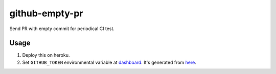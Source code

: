 ===============
github-empty-pr
===============

Send PR with empty commit for periodical CI test.


Usage
=====

#. Deploy this on heroku.
#. Set ``GITHUB_TOKEN`` environmental variable at `dashboard <dashboard.heroku.com/apps>`_. It's generated from `here <https://github.com/settings/tokens>`_.
